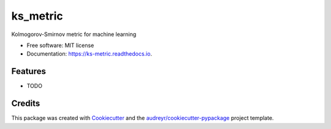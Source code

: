 =========
ks_metric
=========


.. image:: https://img.shields.io/pypi/v/ks_metric.svg
        :target: https://pypi.python.org/pypi/ks_metric

.. image:: https://img.shields.io/travis/nottherealsanta/ks_metric.svg
        :target: https://travis-ci.com/nottherealsanta/ks_metric

.. image:: https://readthedocs.org/projects/ks-metric/badge/?version=latest
        :target: https://ks-metric.readthedocs.io/en/latest/?version=latest
        :alt: Documentation Status




Kolmogorov-Smirnov metric for machine learning


* Free software: MIT license
* Documentation: https://ks-metric.readthedocs.io.


Features
--------

* TODO

Credits
-------

This package was created with Cookiecutter_ and the `audreyr/cookiecutter-pypackage`_ project template.

.. _Cookiecutter: https://github.com/audreyr/cookiecutter
.. _`audreyr/cookiecutter-pypackage`: https://github.com/audreyr/cookiecutter-pypackage
